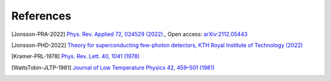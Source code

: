 .. _references:

**********
References
**********

.. [Jonsson-PRA-2022]
    `Phys. Rev. Applied 72, 024529 (2022). <http://dx.doi.org/10.1103/PhysRevApplied.17.064046>`_,
    Open access: `arXiv:2112.05443 <https://arxiv.org/abs/2112.05443>`_

.. [Jonsson-PHD-2022]
    `Theory for superconducting few-photon detectors, KTH Royal Institute of Technology (2022) <http://urn.kb.se/resolve?urn=urn:nbn:se:kth:diva-312132>`_

.. [Kramer-PRL-1978]
    `Phys. Rev. Lett. 40, 1041 (1978) <https://journals.aps.org/prl/abstract/10.1103/PhysRevLett.40.1041>`_

.. [WattsTobin-JLTP-1981]
    `Journal of Low Temperature Physics 42, 459–501 (1981) <https://link.springer.com/article/10.1007/BF00117427>`_